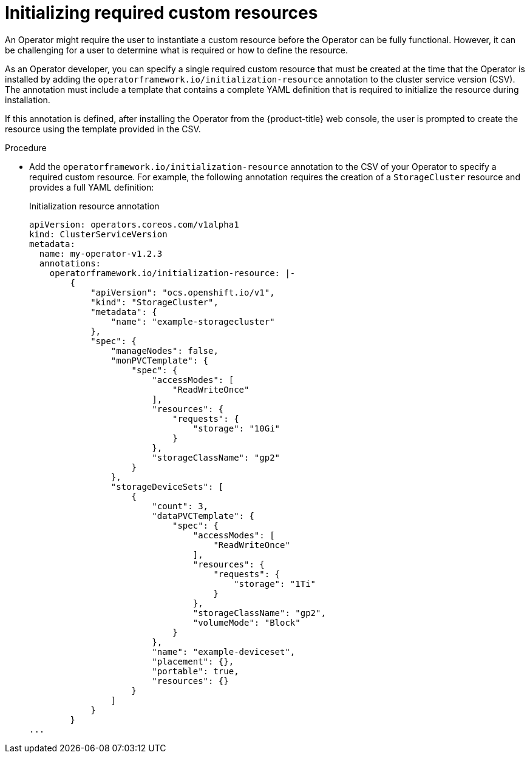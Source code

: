 // Module included in the following assemblies:
//
// * operators/operator_sdk/osdk-generating-csvs.adoc

[id="osdk-init-resource_{context}"]
= Initializing required custom resources

[role="_abstract"]
An Operator might require the user to instantiate a custom resource before the Operator can be fully functional. However, it can be challenging for a user to determine what is required or how to define the resource.

As an Operator developer, you can specify a single required custom resource that must be created at the time that the Operator is installed by adding the `operatorframework.io/initialization-resource` annotation to the cluster service version (CSV). The annotation must include a template that contains a complete YAML definition that is required to initialize the resource during installation.

If this annotation is defined, after installing the Operator from the {product-title} web console, the user is prompted to create the resource using the template provided in the CSV.

.Procedure

* Add the `operatorframework.io/initialization-resource` annotation to the CSV of your Operator to specify a required custom resource. For example, the following annotation requires the creation of a `StorageCluster` resource and provides a full YAML definition:
+
.Initialization resource annotation
[source,yaml]
----
apiVersion: operators.coreos.com/v1alpha1
kind: ClusterServiceVersion
metadata:
  name: my-operator-v1.2.3
  annotations:
    operatorframework.io/initialization-resource: |-
        {
            "apiVersion": "ocs.openshift.io/v1",
            "kind": "StorageCluster",
            "metadata": {
                "name": "example-storagecluster"
            },
            "spec": {
                "manageNodes": false,
                "monPVCTemplate": {
                    "spec": {
                        "accessModes": [
                            "ReadWriteOnce"
                        ],
                        "resources": {
                            "requests": {
                                "storage": "10Gi"
                            }
                        },
                        "storageClassName": "gp2"
                    }
                },
                "storageDeviceSets": [
                    {
                        "count": 3,
                        "dataPVCTemplate": {
                            "spec": {
                                "accessModes": [
                                    "ReadWriteOnce"
                                ],
                                "resources": {
                                    "requests": {
                                        "storage": "1Ti"
                                    }
                                },
                                "storageClassName": "gp2",
                                "volumeMode": "Block"
                            }
                        },
                        "name": "example-deviceset",
                        "placement": {},
                        "portable": true,
                        "resources": {}
                    }
                ]
            }
        }
...
----
